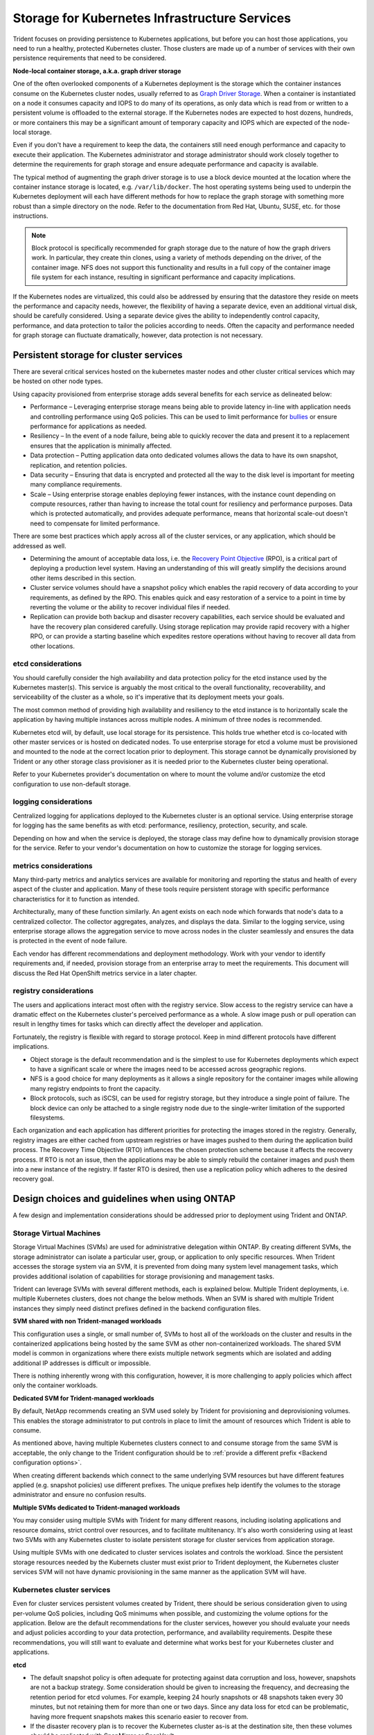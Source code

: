 .. _storage_kubernetes_infrastructure_services:

**********************************************
Storage for Kubernetes Infrastructure Services
**********************************************

Trident focuses on providing persistence to Kubernetes applications, but before you can host those applications, you need to run a healthy, protected Kubernetes cluster. Those clusters are made up of a number of services with their own persistence requirements that need to be considered.

**Node-local container storage, a.k.a. graph driver storage**

One of the often overlooked components of a Kubernetes deployment is the storage which the container instances consume on the Kubernetes cluster nodes, usually referred to as `Graph Driver Storage <https://success.docker.com/article/an-introduction-to-storage-solutions-for-docker-caas#graphdriverstorage>`_.  When a container is instantiated on a node it consumes capacity and IOPS to do many of its operations, as only data which is read from or written to a persistent volume is offloaded to the external storage.  If the Kubernetes nodes are expected to host dozens, hundreds, or more containers this may be a significant amount of temporary capacity and IOPS which are expected of the node-local storage.  

Even if you don't have a requirement to keep the data, the containers still need enough performance and capacity to execute their application. The Kubernetes administrator and storage administrator should work closely together to determine the requirements for graph storage and ensure adequate performance and capacity is available.

The typical method of augmenting the graph driver storage is to use a block device mounted at the location where the container instance storage is located, e.g. ``/var/lib/docker``.  The host operating systems being used to underpin the Kubernetes deployment will each have different methods for how to replace the graph storage with something more robust than a simple directory on the node.  Refer to the documentation from Red Hat, Ubuntu, SUSE, etc. for those instructions.

.. note::
   Block protocol is specifically recommended for graph storage due to the nature of how the graph drivers work. In particular, they create thin clones, using a variety of methods depending on the driver, of the container image. NFS does not support this functionality and results in a full copy of the container image file system for each instance, resulting in significant performance and capacity implications.

If the Kubernetes nodes are virtualized, this could also be addressed by ensuring that the datastore they reside on meets the performance and capacity needs, however, the flexibility of having a separate device, even an additional virtual disk, should be carefully considered. Using a separate device gives the ability to independently control capacity, performance, and data protection to tailor the policies according to needs.  Often the capacity and performance needed for graph storage can fluctuate dramatically, however, data protection is not necessary.

Persistent storage for cluster services
=======================================

There are several critical services hosted on the kubernetes master nodes and other cluster critical services which may be hosted on other node types.

Using capacity provisioned from enterprise storage adds several benefits for each service as delineated below:

* Performance – Leveraging enterprise storage means being able to provide latency in-line with application needs and controlling performance using QoS policies.  This can be used to limit performance for `bullies <https://library.netapp.com/ecmdocs/ECMP1364220/html/GUID-71BD6939-9E02-451E-A222-9086B68B52A2.html>`_ or ensure performance for applications as needed.
* Resiliency – In the event of a node failure, being able to quickly recover the data and present it to a replacement ensures that the application is minimally affected.
* Data protection – Putting application data onto dedicated volumes allows the data to have its own snapshot, replication, and retention policies.
* Data security – Ensuring that data is encrypted and protected all the way to the disk level is important for meeting many compliance requirements.
* Scale – Using enterprise storage enables deploying fewer instances, with the instance count depending on compute resources, rather than having to increase the total count for resiliency and performance purposes.  Data which is protected automatically, and provides adequate performance, means that horizontal scale-out doesn't need to compensate for limited performance.

There are some best practices which apply across all of the cluster services, or any application, which should be addressed as well.

* Determining the amount of acceptable data loss, i.e. the `Recovery Point Objective <https://en.wikipedia.org/wiki/Recovery_point_objective>`_ (RPO), is a critical part of deploying a production level system.  Having an understanding of this will greatly simplify the decisions around other items described in this section.
* Cluster service volumes should have a snapshot policy which enables the rapid recovery of data according to your requirements, as defined by the RPO.  This enables quick and easy restoration of a service to a point in time by reverting the volume or the ability to recover individual files if needed.
* Replication can provide both backup and disaster recovery capabilities, each service should be evaluated and have the recovery plan considered carefully.  Using storage replication may provide rapid recovery with a higher RPO, or can provide a starting baseline which expedites restore operations without having to recover all data from other locations.

etcd considerations
-------------------



You should carefully consider the high availability and data protection policy for the etcd instance used by the Kubernetes master(s).  This service is arguably the most critical to the overall functionality, recoverability, and serviceability of the cluster as a whole, so it's imperative that its deployment meets your goals.  

The most common method of providing high availability and resiliency to the etcd instance is to horizontally scale the application by having multiple instances across multiple nodes. A minimum of three nodes is recommended.

Kubernetes etcd will, by default, use local storage for its persistence.  This holds true whether etcd is co-located with other master services or is hosted on dedicated nodes.  To use enterprise storage for etcd a volume must be provisioned and mounted to the node at the correct location prior to deployment.  This storage cannot be dynamically provisioned by Trident or any other storage class provisioner as it is needed prior to the Kubernetes cluster being operational.

Refer to your Kubernetes provider's documentation on where to mount the volume and/or customize the etcd configuration to use non-default storage.

logging considerations
----------------------

Centralized logging for applications deployed to the Kubernetes cluster is an optional service. Using enterprise storage for logging has the same benefits as with etcd: performance, resiliency, protection, security, and scale.

Depending on how and when the service is deployed, the storage class may define how to dynamically provision storage for the service. Refer to your vendor's documentation on how to customize the storage for logging services.

metrics considerations
----------------------

Many third-party metrics and analytics services are available for monitoring and reporting the status and health of every aspect of the cluster and application. Many of these tools require persistent storage with specific performance characteristics for it to function as intended.

Architecturally, many of these function similarly. An agent exists on each node which forwards that node's data to a centralized collector. The collector aggregates, analyzes, and displays the data. Similar to the logging service, using enterprise storage allows the aggregation service to move across nodes in the cluster seamlessly and ensures the data is protected in the event of node failure.

Each vendor has different recommendations and deployment methodology. Work with your vendor to identify requirements and, if needed, provision storage from an enterprise array to meet the requirements. This document will discuss the Red Hat OpenShift metrics service in a later chapter.

registry considerations
-----------------------

The users and applications interact most often with the registry service. Slow access to the registry service can have a dramatic effect on the Kubernetes cluster's perceived performance as a whole. A slow image push or pull operation can result in lengthy times for tasks which can directly affect the developer and application.

Fortunately, the registry is flexible with regard to storage protocol. Keep in mind different protocols have different implications.  

* Object storage is the default recommendation and is the simplest to use for Kubernetes deployments which expect to have a significant scale or where the images need to be accessed across geographic regions.
* NFS is a good choice for many deployments as it allows a single repository for the container images while allowing many registry endpoints to front the capacity.
* Block protocols, such as iSCSI, can be used for registry storage, but they introduce a single point of failure. The block device can only be attached to a single registry node due to the single-writer limitation of the supported filesystems.

Each organization and each application has different priorities for protecting the images stored in the registry. Generally, registry images are either cached from upstream registries or have images pushed to them during the application build process. The Recovery Time Objective (RTO) influences the chosen protection scheme because it affects the recovery process. If RTO is not an issue, then the applications may be able to simply rebuild the container images and push them into a new instance of the registry. If faster RTO is desired, then use a replication policy which adheres to the desired recovery goal.

Design choices and guidelines when using ONTAP
==============================================

A few design and implementation considerations should be addressed prior to deployment using Trident and ONTAP.

Storage Virtual Machines
------------------------

Storage Virtual Machines (SVMs) are used for administrative delegation within ONTAP. By creating different SVMs, the storage administrator can isolate a particular user, group, or application to only specific resources. When Trident accesses the storage system via an SVM, it is prevented from doing many system level management tasks, which provides additional isolation of capabilities for storage provisioning and management tasks.

Trident can leverage SVMs with several different methods, each is explained below. Multiple Trident deployments, i.e. multiple Kubernetes clusters, does not change the below methods. When an SVM is shared with multiple Trident instances they simply need distinct prefixes defined in the backend configuration files.


**SVM shared with non Trident-managed workloads**

This configuration uses a single, or small number of, SVMs to host all of the workloads on the cluster and results in the containerized applications being hosted by the same SVM as other non-containerized workloads.  The shared SVM model is common in organizations where there exists multiple network segments which are isolated and adding additional IP addresses is difficult or impossible. 

There is nothing inherently wrong with this configuration, however, it is more challenging to apply policies which affect only the container workloads.

**Dedicated SVM for Trident-managed workloads**

By default, NetApp recommends creating an SVM used solely by Trident for provisioning and deprovisioning volumes. This enables the storage administrator to put controls in place to limit the amount of resources which Trident is able to consume.

As mentioned above, having multiple Kubernetes clusters connect to and consume storage from the same SVM is acceptable, the only change to the Trident configuration should be to :ref:`provide a different prefix <Backend configuration options>`.

When creating different backends which connect to the same underlying SVM resources but have different features applied (e.g. snapshot policies) use different prefixes. The unique prefixes help identify the volumes to the storage administrator and ensure no confusion results.

**Multiple SVMs dedicated to Trident-managed workloads**

You may consider using multiple SVMs with Trident for many different reasons, including isolating applications and resource domains, strict control over resources, and to facilitate multitenancy.  It's also worth considering using at least two SVMs with any Kubernetes cluster to isolate persistent storage for cluster services from application storage.

Using multiple SVMs with one dedicated to cluster services isolates and controls the workload. Since the persistent storage resources needed by the Kubernets cluster must exist prior to Trident deployment, the  Kubernetes cluster services SVM will not have dynamic provisioning in the same manner as the application SVM will have. 

Kubernetes cluster services
---------------------------

Even for cluster services persistent volumes created by Trident, there should be serious consideration given to using per-volume QoS policies, including QoS minimums when possible, and customizing the volume options for the application.  Below are the default recommendations for the cluster services, however you should evaluate your needs and adjust policies according to your data protection, performance, and availability requirements.  Despite these recommendations, you will still want to evaluate and determine what works best for your Kubernetes cluster and applications.

**etcd**

* The default snapshot policy is often adequate for protecting against data corruption and loss, however, snapshots are not a backup strategy.  Some consideration should be given to increasing the frequency, and decreasing the retention period for etcd volumes. For example, keeping 24 hourly snapshots or 48 snapshots taken every 30 minutes, but not retaining them for more than one or two days.  Since any data loss for etcd can be problematic, having more frequent snapshots makes this scenario easier to recover from.
* If the disaster recovery plan is to recover the Kubernetes cluster as-is at the destination site, then these volumes should be replicated with SnapMirror or SnapVault.
* etcd does not have significant IOPS or throughput requirements, however, latency can play a critical role in the responsiveness of the Kubernetes API server.  Whenever possible use the lowest latency storage or set your storage to the lowest latency possible.
* A QoS policy should be leveraged to provide a minimum amount of IOPS to the etcd volume(s).  The minimum value will depend on the number of nodes and pods which are deployed to your Kubernetes cluster.  Monitoring should be used to verify that the configured policy is adequate and adjusted over time as the Kubernetes cluster expands.
* The etcd volumes should have their export policy or iGroup limited to only the nodes which are hosting, or could potentially host, etcd instances.

**logging**

* Volumes which are providing storage capacity for aggregated logging services need to be protected, however, an average RPO is adequate in many instances since logging data is often not critical to recovery.  If your application has strict compliance requirements, this may be different however.
* Using the default snapshot policy is generally adequate.  Optionally, depending on the needs of the administrators, reducing the snapshot policy to one which keeps as few as seven daily snapshots may be acceptable.
* Logging volumes should be replicated to protect the historical data for use by the application and by administrators, however, recovery may be deprioritized for other services.
* Logging services have widely variable IOPS requirements and read/write patterns.  It's important to consider the number of nodes, pods, and other objects in the cluster. Each of these will generate data which needs to be stored, indexed, analyzed, and presented, so a larger cluster may have substantially more data than expected.
* A QoS policy may be leveraged to provide both a minimum and maximum amount of throughput available.  Note that the maximum may need to be adjusted as additional pods are deployed, so close monitoring of the performance should be used to verify that logging is not being adversely affected by storage performance.
* The volumes export policy or iGroup should be limited to nodes which host the logging service.  This will depend on the particular solution used and the chosen configuration. For example, OpenShift's logging service is deployed to the infrastructure nodes.

**metrics**

* Kubernetes autoscale feature relies on metrics to provide data for when scale operations need to occur.  Also, metrics data often plays a critical role in show-back and charge-back operations, so ensure that you are working to address the needs of the entire business with the RPO policy. Also, ensure that your RPO and RTO meet the needs of these functions.
* As the number of cluster nodes and deployed pods increases, so too does the amount of data which is collected and retained by the metrics service.  It's important to understand the performance and capacity recommendations provided by the vendor for your metrics service as they can vary dramatically, particularly depending on the amount of time for which the data is retained and the number of metrics which are being monitored.
* A QoS policy can be used to limit the number of IOPS or throughput which the metrics services uses, however it is generally not necessary to use a minimum policy.
* It is recommended to limit the export policy or iGroup to the hosts which the metrics service is executed from.  Note that it's important to understand the architecture of your metrics provider.  Many have agents which run on all hosts in the cluster, however, those will report metrics to a centralised repository for storage and reporting.  Only that group of nodes needs access.

**registry**

* Using a snapshot policy for the registry data may be valuable for recovering from data corruption or other issues, however it is not necessary.  A basic snapshot policy is recommended, however, individual container images cannot be recovered (they are stored in a hashed manner), only a full volume revert can be used to recover data.
* The workload for the registry can vary widely, however, the general rule is that push operations happen infrequently, while pull operations happen frequently.  If a CI/CD pipeline process is used to build, test, and deploy the application(s) this may result in a predictable workload.  Alternatively, and even with a CI/CD system in use, the workload can vary based on application scaling requirements, build requirements, and even Kubernetes node add/remove operations.  Close monitoring of the workload should be implemented to adjust as necessary.
* A QoS policy may be implemented to ensure that application instances are still able to pull and deploy new container images regardless of other workloads on the storage system. In the event of a disaster recovery scenario, the registry may have a heavy read workload while applications are instantiated on the destination site. The configured QoS minimum policy will prevent other disaster recovery operations from slowing application deployment.
